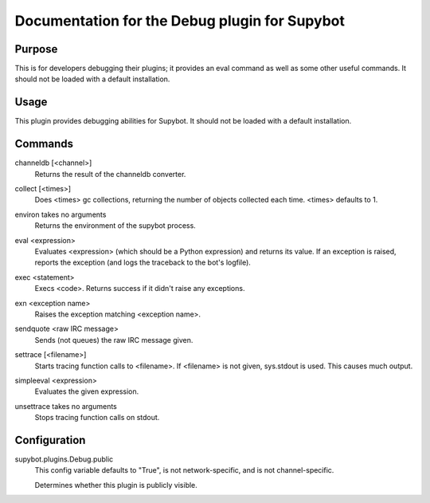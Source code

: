 .. _plugin-Debug:

Documentation for the Debug plugin for Supybot
==============================================

Purpose
-------
This is for developers debugging their plugins; it provides an eval command
as well as some other useful commands.
It should not be loaded with a default installation.

Usage
-----
This plugin provides debugging abilities for Supybot. It
should not be loaded with a default installation.

.. _commands-Debug:

Commands
--------
.. _command-debug-channeldb:

channeldb [<channel>]
  Returns the result of the channeldb converter.

.. _command-debug-collect:

collect [<times>]
  Does <times> gc collections, returning the number of objects collected each time. <times> defaults to 1.

.. _command-debug-environ:

environ takes no arguments
  Returns the environment of the supybot process.

.. _command-debug-eval:

eval <expression>
  Evaluates <expression> (which should be a Python expression) and returns its value. If an exception is raised, reports the exception (and logs the traceback to the bot's logfile).

.. _command-debug-exec:

exec <statement>
  Execs <code>. Returns success if it didn't raise any exceptions.

.. _command-debug-exn:

exn <exception name>
  Raises the exception matching <exception name>.

.. _command-debug-sendquote:

sendquote <raw IRC message>
  Sends (not queues) the raw IRC message given.

.. _command-debug-settrace:

settrace [<filename>]
  Starts tracing function calls to <filename>. If <filename> is not given, sys.stdout is used. This causes much output.

.. _command-debug-simpleeval:

simpleeval <expression>
  Evaluates the given expression.

.. _command-debug-unsettrace:

unsettrace takes no arguments
  Stops tracing function calls on stdout.

.. _conf-Debug:

Configuration
-------------

.. _conf-supybot.plugins.Debug.public:


supybot.plugins.Debug.public
  This config variable defaults to "True", is not network-specific, and is  not channel-specific.

  Determines whether this plugin is publicly visible.

